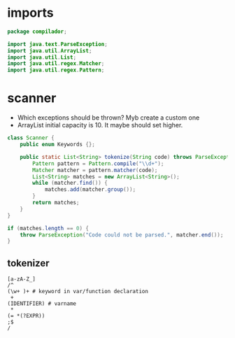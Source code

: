 #+property: header-args :tangle Scanner.java :comments link

* imports
#+begin_src java :noweb-ref imports
package compilador;

import java.text.ParseException;
import java.util.ArrayList;
import java.util.List;
import java.util.regex.Matcher;
import java.util.regex.Pattern;
#+end_src

* scanner
- Which exceptions should be thrown? Myb create a custom one
- ArrayList initial capacity is 10. It maybe should set higher.
#+begin_src java :noweb-ref Scanner
class Scanner {
    public enum Keywords {};

    public static List<String> tokenize(String code) throws ParseException {
        Pattern pattern = Pattern.compile("\\d+");
        Matcher matcher = pattern.matcher(code);
        List<String> matches = new ArrayList<String>();
        while (matcher.find()) {
            matches.add(matcher.group());
        }
        return matches;
    }
}
#+end_src

#+begin_src java :tangle no
    if (matches.length == 0) {
        throw ParseException("Code could not be parsed.", matcher.end());
    }
#+end_src
** tokenizer
#+begin_src
[a-zA-Z_]
/^
(\w+ )+ # keyword in var/function declaration
 +
(IDENTIFIER) # varname
 *
(= *(?EXPR))
;$
/
#+end_src
